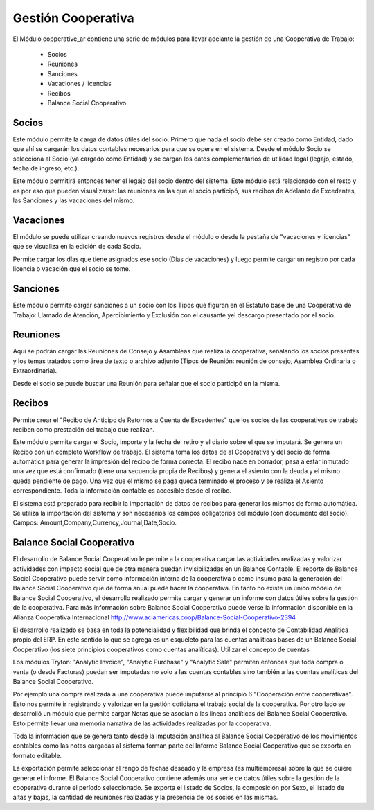 Gestión Cooperativa
===================

El Módulo copperative_ar contiene una serie de módulos para llevar adelante la gestión de una Cooperativa de Trabajo:

 * Socios
 * Reuniones
 * Sanciones
 * Vacaciones / licencias
 * Recibos
 * Balance Social Cooperativo

Socios
------

Este módulo permite la carga de datos útiles del socio. Primero que nada el socio debe ser creado como Entidad, dado que ahí se cargarán los datos contables necesarios para que se opere en el sistema.
Desde el módulo Socio se selecciona al Socio (ya cargado como Entidad) y se cargan los datos complementarios de utilidad legal (legajo, estado, fecha de ingreso, etc.).

.. image:: img/socio.png
   :width: 750 px

Este módulo permitirá entonces tener el legajo del socio dentro del sistema. Este módulo está relacionado con el resto y es por eso que pueden visualizarse: las reuniones en las que el socio participó, sus recibos de Adelanto de Excedentes, las Sanciones y las vacaciones del mismo.

Vacaciones
----------

El módulo se puede utilizar creando nuevos registros desde el módulo o desde la pestaña de "vacaciones y licencias" que se visualiza en la edición de cada Socio.   

.. image:: img/vacaciones.png
   :width: 750 px
   
Permite cargar los días que tiene asignados ese socio (Días de vacaciones) y luego permite cargar un registro por cada licencia o vacación que el socio se tome. 

.. image:: img/cargavacacion.png
   :width: 750 px

Sanciones
---------

Este módulo permite cargar sanciones a un socio con los Tipos que figuran en el Estatuto base de una Cooperativa de Trabajo: Llamado de Atención, Apercibimiento y Exclusión con el causante yel descargo presentado por el socio.
  
.. image:: img/sancion.png
   :width: 750 px

Reuniones
---------

Aqui se podrán cargar las Reuniones de Consejo y Asambleas que realiza la cooperativa, señalando los socios presentes y los temas tratados como área de texto o archivo adjunto (Tipos de Reunión: reunión de consejo, Asamblea 
Ordinaria o Extraordinaria).

.. image:: img/reuniones.png
   :width: 750 px

Desde el socio se puede buscar una Reunión para señalar que el socio participó en la misma.

Recibos
-------

Permite crear el "Recibo de Anticipo de Retornos a Cuenta de Excedentes" que los socios de las cooperativas de trabajo reciben como prestación del trabajo que realizan.

.. image:: img/crearrecibo.png
   :width: 750 px
   
Este módulo permite cargar el Socio, importe y la fecha del retiro y el diario sobre el que se imputará. Se genera un Recibo con un completo Workflow de trabajo. El sistema toma los datos de al Cooperativa y del socio de forma automática para generar la impresión del recibo de forma correcta. 
El recibo nace en borrador, pasa a estar inmutado una vez que está confirmado (tiene una secuencia propia de Recibos) y genera el asiento con la deuda y el mismo queda pendiente de pago.
Una vez que el mismo se paga queda terminado el proceso y se realiza el Asiento correspondiente. Toda la información contable es accesible desde el recibo.

.. image:: img/detallerecibo.png
   :width: 750 px  

El sistema está preparado para recibir la importación de datos de recibos para generar los mismos de forma automática. Se utiliza la importación del sistema y son necesarios los campos obligatorios del módulo (con documento del socio). Campos:
Amount,Company,Currency,Journal,Date,Socio. 

Balance Social Cooperativo
--------------------------

El desarrollo de Balance Social Cooperativo le permite a la cooperativa cargar las actividades realizadas y valorizar actividades con impacto social que de otra manera quedan invisibilizadas en un Balance Contable. El reporte de Balance Social Cooperativo puede servir como información interna de la cooperativa o como insumo para la generación del Balance Social Cooperativo que de forma anual puede hacer la cooperativa. 
En tanto no existe un único módelo de Balance Social Cooperativo, el desarrollo realizado permite cargar y generar un informe con datos útiles sobre la gestión de la cooperativa.
Para más información sobre Balance Social Cooperativo puede verse la información disponible en la Alianza Cooperativa Internacional 
http://www.aciamericas.coop/Balance-Social-Cooperativo-2394

El desarrollo realizado se basa en toda la potencialidad y flexibilidad que brinda el concepto de Contabilidad Analítica propio del ERP. En este sentido lo que se agrega es un esqueleto para las cuentas analíticas bases de un Balance Social Cooperativo (los siete principios cooperativos como cuentas analíticas). Utilizar el concepto de cuentas 

.. image:: img/plananaliticocoop.png
   :width: 750 px    
   
Los módulos Tryton: "Analytic Invoice", "Analytic Purchase" y "Analytic Sale" permiten entonces que toda compra o venta (o desde Facturas) puedan ser imputadas no solo a las cuentas contables sino también a las cuentas analíticas del Balance Social Cooperativo.
            
.. image:: img/imputaaprincipio.png
   :width: 750 px    

Por ejemplo una compra realizada a una cooperativa puede imputarse al principio 6 "Cooperación entre cooperativas". Esto nos permite ir registrando y valorizar en la gestión cotidiana el trabajo social de la cooperativa.
Por otro lado se desarrolló un módulo que permite cargar Notas que se asocian a las lineas analíticas del Balance Social Cooperativo. Esto permite llevar una memoria narrativa de las actividades realizadas por la cooperativa.  

.. image:: img/cargadenotas.png
   :width: 750 px   

Toda la información que se genera tanto desde la imputación analítica al Balance Social Cooperativo de los movimientos contables como las notas cargadas al sistema forman parte del Informe Balance Social Cooperativo que se exporta en formato editable.

.. image:: img/printbalacesocial.png
   :width: 750 px   

La exportación permite seleccionar el rango de fechas deseado y la empresa (es multiempresa) sobre la que se quiere generar el informe. El Balance Social Cooperativo contiene además una serie de datos útiles sobre la gestión de la cooperativa durante el período seleccionado. 
Se exporta el listado de Socios, la composición por Sexo, el listado de altas y bajas, la cantidad de reuniones realizadas y la presencia de los socios en las mismas.
   
